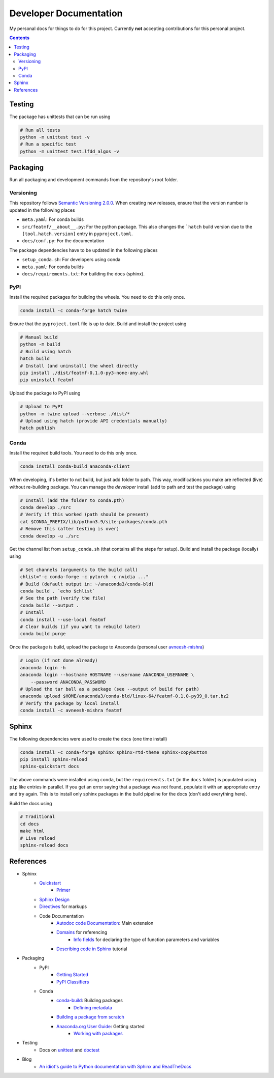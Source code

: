 Developer Documentation
========================

My personal docs for things to do for this project. Currently **not** accepting contributions for this personal project.

.. contents::
    :depth: 3


Testing
---------

The package has unittests that can be run using

.. code-block:: bash

    # Run all tests
    python -m unittest test -v
    # Run a specific test
    python -m unittest test.lfdd_algos -v


Packaging
-----------

Run all packaging and development commands from the repository's root folder.

Versioning
^^^^^^^^^^^

This repository follows `Semantic Versioning 2.0.0 <https://semver.org/>`_. When creating new releases, ensure that the version number is updated in the following places

- ``meta.yaml``: For conda builds
- ``src/featmf/__about__.py``: For the python package. This also changes the ```hatch`` build version due to the ``[tool.hatch.version]`` entry in ``pyproject.toml``.
- ``docs/conf.py``: For the documentation

The package dependencies have to be updated in the following places

- ``setup_conda.sh``: For developers using conda
- ``meta.yaml``: For conda builds
- ``docs/requirements.txt``: For building the docs (sphinx).

PyPI
^^^^^

Install the required packages for building the wheels. You need to do this only once.

.. code-block:: bash

    conda install -c conda-forge hatch twine

Ensure that the ``pyproject.toml`` file is up to date. Build and install the project using

.. code-block:: bash

    # Manual build
    python -m build
    # Build using hatch
    hatch build
    # Install (and uninstall) the wheel directly
    pip install ./dist/featmf-0.1.0-py3-none-any.whl
    pip uninstall featmf

Upload the package to PyPI using

.. code-block:: bash

    # Upload to PyPI
    python -m twine upload --verbose ./dist/*
    # Upload using hatch (provide API credentials manually)
    hatch publish

Conda
^^^^^^^

Install the required build tools. You need to do this only once.

.. code-block:: bash

    conda install conda-build anaconda-client

When developing, it's better to not build, but just add folder to path. This way, modifications you make are reflected (live) without re-building package.
You can manage the *developer* install (add to path and test the package) using

.. code-block:: bash

    # Install (add the folder to conda.pth)
    conda develop ./src
    # Verify if this worked (path should be present)
    cat $CONDA_PREFIX/lib/python3.9/site-packages/conda.pth
    # Remove this (after testing is over)
    conda develop -u ./src

Get the channel list from ``setup_conda.sh`` (that contains all the steps for setup). Build and install the package (locally) using

.. code-block:: bash

    # Set channels (arguments to the build call)
    chlist="-c conda-forge -c pytorch -c nvidia ..."
    # Build (default output in: ~/anaconda3/conda-bld)
    conda build . `echo $chlist`
    # See the path (verify the file)
    conda build --output .
    # Install
    conda install --use-local featmf
    # Clear builds (if you want to rebuild later)
    conda build purge

Once the package is build, upload the package to Anaconda (personal user `avneesh-mishra <https://anaconda.org/avneesh-mishra/repo>`_)

.. code-block:: bash

    # Login (if not done already)
    anaconda login -h
    anaconda login --hostname HOSTNAME --username ANACONDA_USERNAME \
        --password ANACONDA_PASSWORD
    # Upload the tar ball as a package (see --output of build for path)
    anaconda upload $HOME/anaconda3/conda-bld/linux-64/featmf-0.1.0-py39_0.tar.bz2
    # Verify the package by local install
    conda install -c avneesh-mishra featmf


Sphinx
------

The following dependencies were used to create the docs (one time install)

.. code-block:: bash

    conda install -c conda-forge sphinx sphinx-rtd-theme sphinx-copybutton
    pip install sphinx-reload
    sphinx-quickstart docs

The above commands were installed using ``conda``, but the ``requirements.txt`` (in the ``docs`` folder) is populated using ``pip`` like entries in parallel. 
If you get an error saying that a package was not found, populate it with an appropriate entry and try again. This is to install only sphinx packages in the build pipeline for the docs (don't add everything here).

Build the docs using

.. code-block:: bash

    # Traditional
    cd docs
    make html
    # Live reload
    sphinx-reload docs

References
----------

- Sphinx
    - `Quickstart <https://www.sphinx-doc.org/en/master/usage/quickstart.html>`_
        - `Primer <https://www.sphinx-doc.org/en/master/usage/restructuredtext/basics.html>`_
    - `Sphinx Design <https://sphinx-design.readthedocs.io/en/latest/dropdowns.html>`_
    - `Directives <https://www.sphinx-doc.org/en/master/usage/restructuredtext/directives.html>`_ for markups
    - Code Documentation
        - `Autodoc code Documentation <https://www.sphinx-doc.org/en/master/usage/extensions/autodoc.html>`_: Main extension
        - `Domains <https://www.sphinx-doc.org/en/master/usage/restructuredtext/domains.html>`_ for referencing
            - `Info fields <https://www.sphinx-doc.org/en/master/usage/restructuredtext/domains.html#info-field-lists>`_ for declaring the type of function parameters and variables
        - `Describing code in Sphinx <https://www.sphinx-doc.org/en/master/tutorial/describing-code.html>`_ tutorial
- Packaging
    - PyPI
        - `Getting Started <https://packaging.python.org/en/latest/tutorials/packaging-projects/>`_
        - `PyPI Classifiers <https://pypi.org/classifiers/>`_
    - Conda
        - `conda-build <https://docs.conda.io/projects/conda-build/en/latest/index.html>`_: Building packages
            - `Defining metadata <https://docs.conda.io/projects/conda-build/en/latest/resources/build-scripts.html>`_
        - `Building a package from scratch <https://docs.conda.io/projects/conda-build/en/latest/user-guide/tutorials/build-pkgs.html>`_
        - `Anaconda.org User Guide <https://docs.anaconda.com/anacondaorg/user-guide/getting-started/>`_: Getting started
            - `Working with packages <https://docs.anaconda.com/anacondaorg/user-guide/tasks/work-with-packages/>`_
- Testing
    - Docs on `unittest <https://docs.python.org/3/library/unittest.html>`_ and `doctest <https://docs.python.org/3/library/doctest.html>`_
- Blog
    - `An idiot's guide to Python documentation with Sphinx and ReadTheDocs <https://samnicholls.net/2016/06/15/how-to-sphinx-readthedocs/>`_

.. image:: https://img.shields.io/badge/Developer-TheProjectsGuy-blue
    :target: https://github.com/TheProjectsGuy
